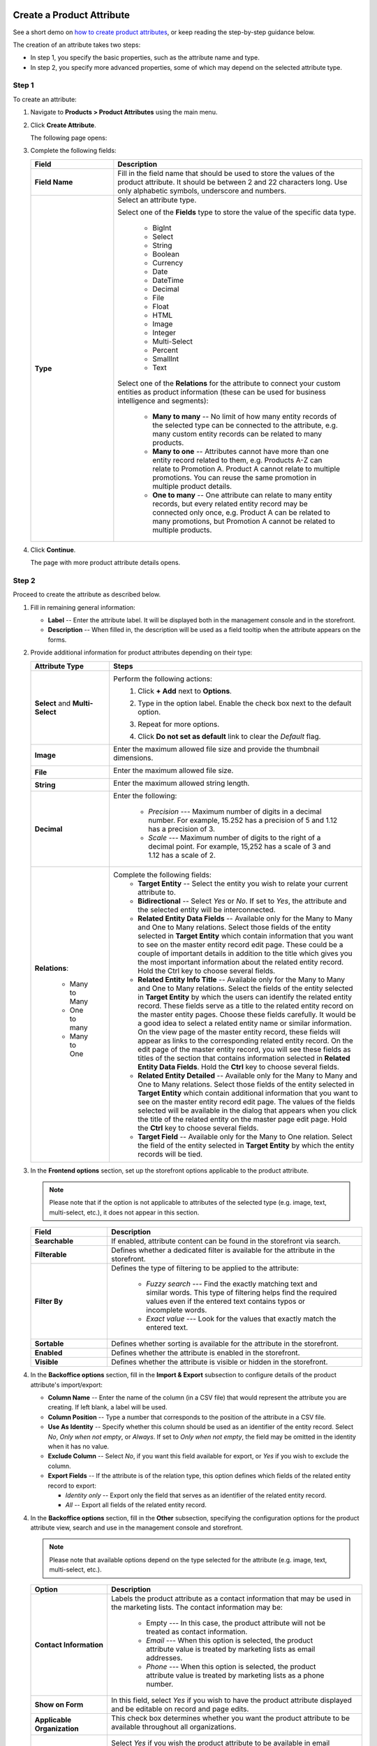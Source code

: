 .. _products--product-attributes--create:

.. begin
.. TODO add definition to every option

Create a Product Attribute
^^^^^^^^^^^^^^^^^^^^^^^^^^

See a short demo on `how to create product attributes <https://www.orocommerce.com/media-library/create-product-attributes-families>`_, or keep reading the step-by-step guidance below.

.. raw:: html

   <iframe width="560" height="315" src="https://www.youtube.com/watch?time_continue=1&v=Ja7-3G7ljTA" frameborder="0" allowfullscreen></iframe>

The creation of an attribute takes two steps:

* In step 1, you specify the basic properties, such as the attribute name and type.
* In step 2, you specify more advanced properties, some of which may depend on the selected attribute type.

Step 1
~~~~~~

To create an attribute:

1. Navigate to **Products > Product Attributes** using the main menu.

   .. image:: /user_guide/img/products/product_attributes/ProductAttributes.png


2. Click **Create Attribute**.

   The following page opens:

   .. image:: /user_guide/img/products/product_attributes/ProductAttributesCreate.png


3. Complete the following fields:

   .. csv-table::
      :header: "Field", "Description"
      :widths: 10, 30

      "**Field Name**", "Fill in the field name that should be used to store the values of the product attribute. It should be between 2 and 22 characters long. Use only alphabetic symbols, underscore and numbers. "
      "**Type**","Select an attribute type.

      Select one of the **Fields** type to store the value of the specific data type.

        - BigInt
        - Select
        - String
        - Boolean
        - Currency
        - Date
        - DateTime
        - Decimal
        - File
        - Float
        - HTML
        - Image
        - Integer
        - Multi-Select
        - Percent
        - SmallInt
        - Text

      Select one of the **Relations** for the attribute to connect your custom entities as product information (these can be used for business intelligence and segments):

        - **Many to many** -- No limit of how many entity records of the selected type can be connected to the attribute, e.g. many custom entity records can be related to many products.
        - **Many to one** -- Attributes cannot have more than one entity record related to them, e.g. Products A-Z can relate to Promotion A. Product A cannot relate to multiple promotions. You can reuse the same promotion in multiple product details.
        - **One to many** -- One attribute can relate to many entity records, but every related entity record may be connected only once, e.g. Product A can be related to many promotions, but Promotion A cannot be related to multiple products."

4. Click **Continue**.

   The page with more product attribute details opens.

Step 2
~~~~~~

Proceed to create the attribute as described below.

1. Fill in remaining general information:

   .. image:: /user_guide/img/products/product_attributes/ProductAttributesCreate2_1.png
      :width: 450px


   * **Label** -- Enter the attribute label. It will be displayed both in the management console and in the storefront.
   * **Description** -- When filled in, the description will be used as a field tooltip when the attribute appears on the forms.

2. Provide additional information for product attributes depending on their type:

   .. csv-table::
      :header: "Attribute Type", "Steps"
      :widths: 15, 50

      "**Select** and **Multi-Select**","Perform the following actions:
       1. Click **+ Add** next to **Options**.
       2. Type in the option label. Enable the check box next to the default option.

          .. image:: /user_guide/img/products/product_attributes/ProductAttributesCreate2_1_Select2.png


       3. Repeat for more options.

          .. image:: /user_guide/img/products/product_attributes/ProductAttributesCreate2_1_Select3.png


       4. Click **Do not set as default** link to clear the *Default* flag."
      "**Image**","Enter the maximum allowed file size and provide the thumbnail dimensions.

          .. image:: /user_guide/img/products/product_attributes/ProductAttributesCreate2_1_Image.png
             "
      "**File**","Enter the maximum allowed file size.

         .. image:: /user_guide/img/products/product_attributes/ProductAttributesCreate2_1_File.png
            "
      "**String**","Enter the maximum allowed string length.

         .. image:: /user_guide/img/products/product_attributes/ProductAttributesCreate2_1_String.png
            "
      "**Decimal**","Enter the following:

         - *Precision* --- Maximum number of digits in a decimal number. For example, 15.252 has a precision of 5 and 1.12 has a precision of 3.
         - *Scale* --- Maximum number of digits to the right of a decimal point. For example, 15,252 has a scale of 3 and 1.12 has a scale of 2.

         .. image:: /user_guide/img/products/product_attributes/ProductAttributesCreate2_1_Decimal.png
            "
      "**Relations**:

         - Many to Many
         - One to many
         - Many to One

         ","Complete the following fields:
       - **Target Entity** -- Select the entity you wish to relate your current attribute to.
       - **Bidirectional** -- Select *Yes* or *No*. If set to *Yes*, the attribute and the selected entity will be interconnected.
       - **Related Entity Data Fields** -- Available only for the Many to Many and One to Many relations. Select those fields of the entity selected in **Target Entity** which contain information that you want to see on the master entity record edit page. These could be a couple of important details in addition to the title which gives you the most important information about the related entity record. Hold the Ctrl key to choose several fields.
       - **Related Entity Info Title** -- Available only for the Many to Many and One to Many relations. Select the fields of the entity selected in **Target Entity** by which the users can identify the related entity record. These fields serve as a title to the related entity record on the master entity pages. Choose these fields carefully. It would be a good idea to select a related entity name or similar information. On the view page of the master entity record, these fields will appear as links to the corresponding related entity record. On the edit page of the master entity record, you will see these fields as titles of the section that contains information selected in **Related Entity Data Fields**. Hold the **Ctrl** key to choose several fields.
       - **Related Entity Detailed** -- Available only for the Many to Many and One to Many relations. Select those fields of the entity selected in **Target Entity** which contain additional information that you want to see on the master entity record edit page. The values of the fields selected will be available in the dialog that appears when you click the title of the related entity on the master page edit page. Hold the **Ctrl** key to choose several fields.
       - **Target Field** -- Available only for the Many to One relation. Select the field of the entity selected in **Target Entity** by which the entity records will be tied."

#. In the **Frontend options** section, set up the storefront options applicable to the product attribute.

   .. image:: /user_guide/img/products/product_attributes/productattributes_create_frontend.png

   .. note:: Please note that if the option is not applicable to attributes of the selected type (e.g. image, text, multi-select, etc.), it does not appear in this section.

   .. csv-table::
      :header: "Field", "Description"
      :widths: 15, 50

      "**Searchable**","If enabled, attribute content can be found in the storefront via search."
      "**Filterable**","Defines whether a dedicated filter is available for the attribute in the storefront."
      "**Filter By**","Defines the type of filtering to be applied to the attribute:

       - *Fuzzy search* --- Find the exactly matching text and similar words. This type of filtering helps find the required values even if the entered text contains typos or incomplete words.
       - *Exact value* --- Look for the values that exactly match the entered text.

       "
      "**Sortable**","Defines whether sorting is available for the attribute in the storefront."
      "**Enabled**","Defines whether the attribute is enabled in the storefront."
      "**Visible**","Defines whether the attribute is visible or hidden in the storefront."

#. In the **Backoffice options** section, fill in the **Import & Export** subsection to configure details of the product attribute's import/export:

   .. image:: /user_guide/img/products/product_attributes/ProductAttributesCreate2_1_Import.png

   * **Column Name** -- Enter the name of the column (in a CSV file) that would represent the attribute you are creating. If left blank, a label will be used.
   * **Column Position** -- Type a number that corresponds to the position of the attribute in a CSV file.
   * **Use As Identity** -- Specify whether this column should be used as an identifier of the entity record. Select *No*, *Only when not empty*, or *Always*. If set to *Only when not empty*, the field may be omitted in the identity when it has no value.
   * **Exclude Column** -- Select *No*, if you want this field available for export, or *Yes* if you wish to exclude the column.
   * **Export Fields** -- If the attribute is of the relation type, this option defines which fields of the related entity record to export:

     - *Identity only* -- Export only the field that serves as an identifier of the related entity record.
     - *All* -- Export all fields of the related entity record.

4. In the **Backoffice options** section, fill in the **Other** subsection, specifying the configuration options for the product attribute view, search and use in the management console and storefront.

   .. note:: Please note that available options depend on the type selected for the attribute (e.g. image, text, multi-select, etc.).

   .. image:: /user_guide/img/products/product_attributes/ProductAttributesCreateOther.png


   .. csv-table::
      :header: "Option", "Description"
      :widths: 15, 50

      "**Contact Information**","Labels the product attribute as a contact information that may be used in the marketing lists. The contact information may be:

       - Empty --- In this case, the product attribute will not be treated as contact information.
       - *Email* --- When this option is selected, the product attribute value is treated by marketing lists as email addresses.
       - *Phone* --- When this option is selected, the product attribute value is treated by marketing lists as a phone number.

       .. image:: /user_guide/img/products/product_attributes/AttributesContactInformation.png
             "
      "**Show on Form**","In this field, select *Yes* if you wish to have the product attribute displayed and be editable on record and page edits."
      "**Applicable Organization**","This check box determines whether you want the product attribute to be available throughout all organizations.

       .. image:: /user_guide/img/products/product_attributes/AttributesApplicableOrganization.png
            "
      "**Available In Email Templates**","Select *Yes* if you wish the product attribute to be available in email templates. To use the product attribute value in the email template:
       1.  When creating and attribute, mark it as *Available in Email Templates*.
       2.  Navigate to **System > Emails > Templates** and click **Create Email Template**.
       3.  In the template, select *Product* as the entity that the template should relate to.
       4.  On the entity variables list on the right, find the attribute and click on it to add to the template.

           .. image:: /user_guide/img/products/product_attributes/AttributeInTemplate.png
              "
      "**Add To Grid Settings**","The option controls the availability and display of the product attribute in the products grid:
       - By default, *Yes and Display* is selected which makes the product attribute available and visible in the grid.
       - The *Yes and do not display* option means that the product attribute is hidden by default, but the visibility may be toggled in the grid settings.
       - The *Yes as Mandatory* option adds it permanently to all grid views and disables visibility toggle.
       - *No* -- The product attribute visibility and appearance order cannot be toggled in the grid settings"
      "**Show Grid Filter**","Select *Yes* to display the filter for the product attribute on the user interface."
      "**Grid Order**","Defines the order of the product attributes in the product grid. The product attributes with a smaller value of the grid order number will be displayed before the attributes with a bigger value."
      "**Show On View**","Select *Yes* if you wish to have this product attribute displayed on the product view page."
      "**Priority**","Priority defines the order of the product attributes on the view, edit, create pages.
                      Custom product attributes are always displayed one by one, usually below the system fields. If no priority is defined or the defined priority is 0, the product attributes will be displayed in the order in which they have been added to the system. The product attributes with a higher priority (a smaller value) will be displayed before the attributes with a lower priority."
      "**Searchable**","When set to *Yes*, the attribute is included into the search options in the management console."
      "**Auditable**","When set to *Yes*, the system will log changes made to this product attribute value when a user edits the product details."

5. Once all options are configured and the necessary information is provided, click **Save**.

6. If the created attribute is of a *table column* storage type, click **Update Schema** to reindex the data for search and filter.

   .. note:: The product attribute storage type is set to *table column* for the attribute with Select of Multi-Select data type, and also for the attribute of any type with *Filterable* or *Sortable* option enabled. If this step is omitted, the newly created attribute will not appear in the select attribute options in other areas of OroCommerce (e.g. product families configuration).

      You can check an attribute's storage type on the page with the attributes list:

      .. image:: /user_guide/img/products/product_attributes/AttributeStorageType.png

Export
^^^^^^

You can export the product attributes details in the .csv format following the :ref:`Exporting Bulk Items <export-bulk-items>` guide.

Import
^^^^^^

You can import the bulk details of the product attributes information in the .csv format following the steps described in the :ref:`Importing Product Attributes <import-product-attributes>` guide.

.. TO DO Add links to entity management doc to explain table column + serialized fields.

.. finish
